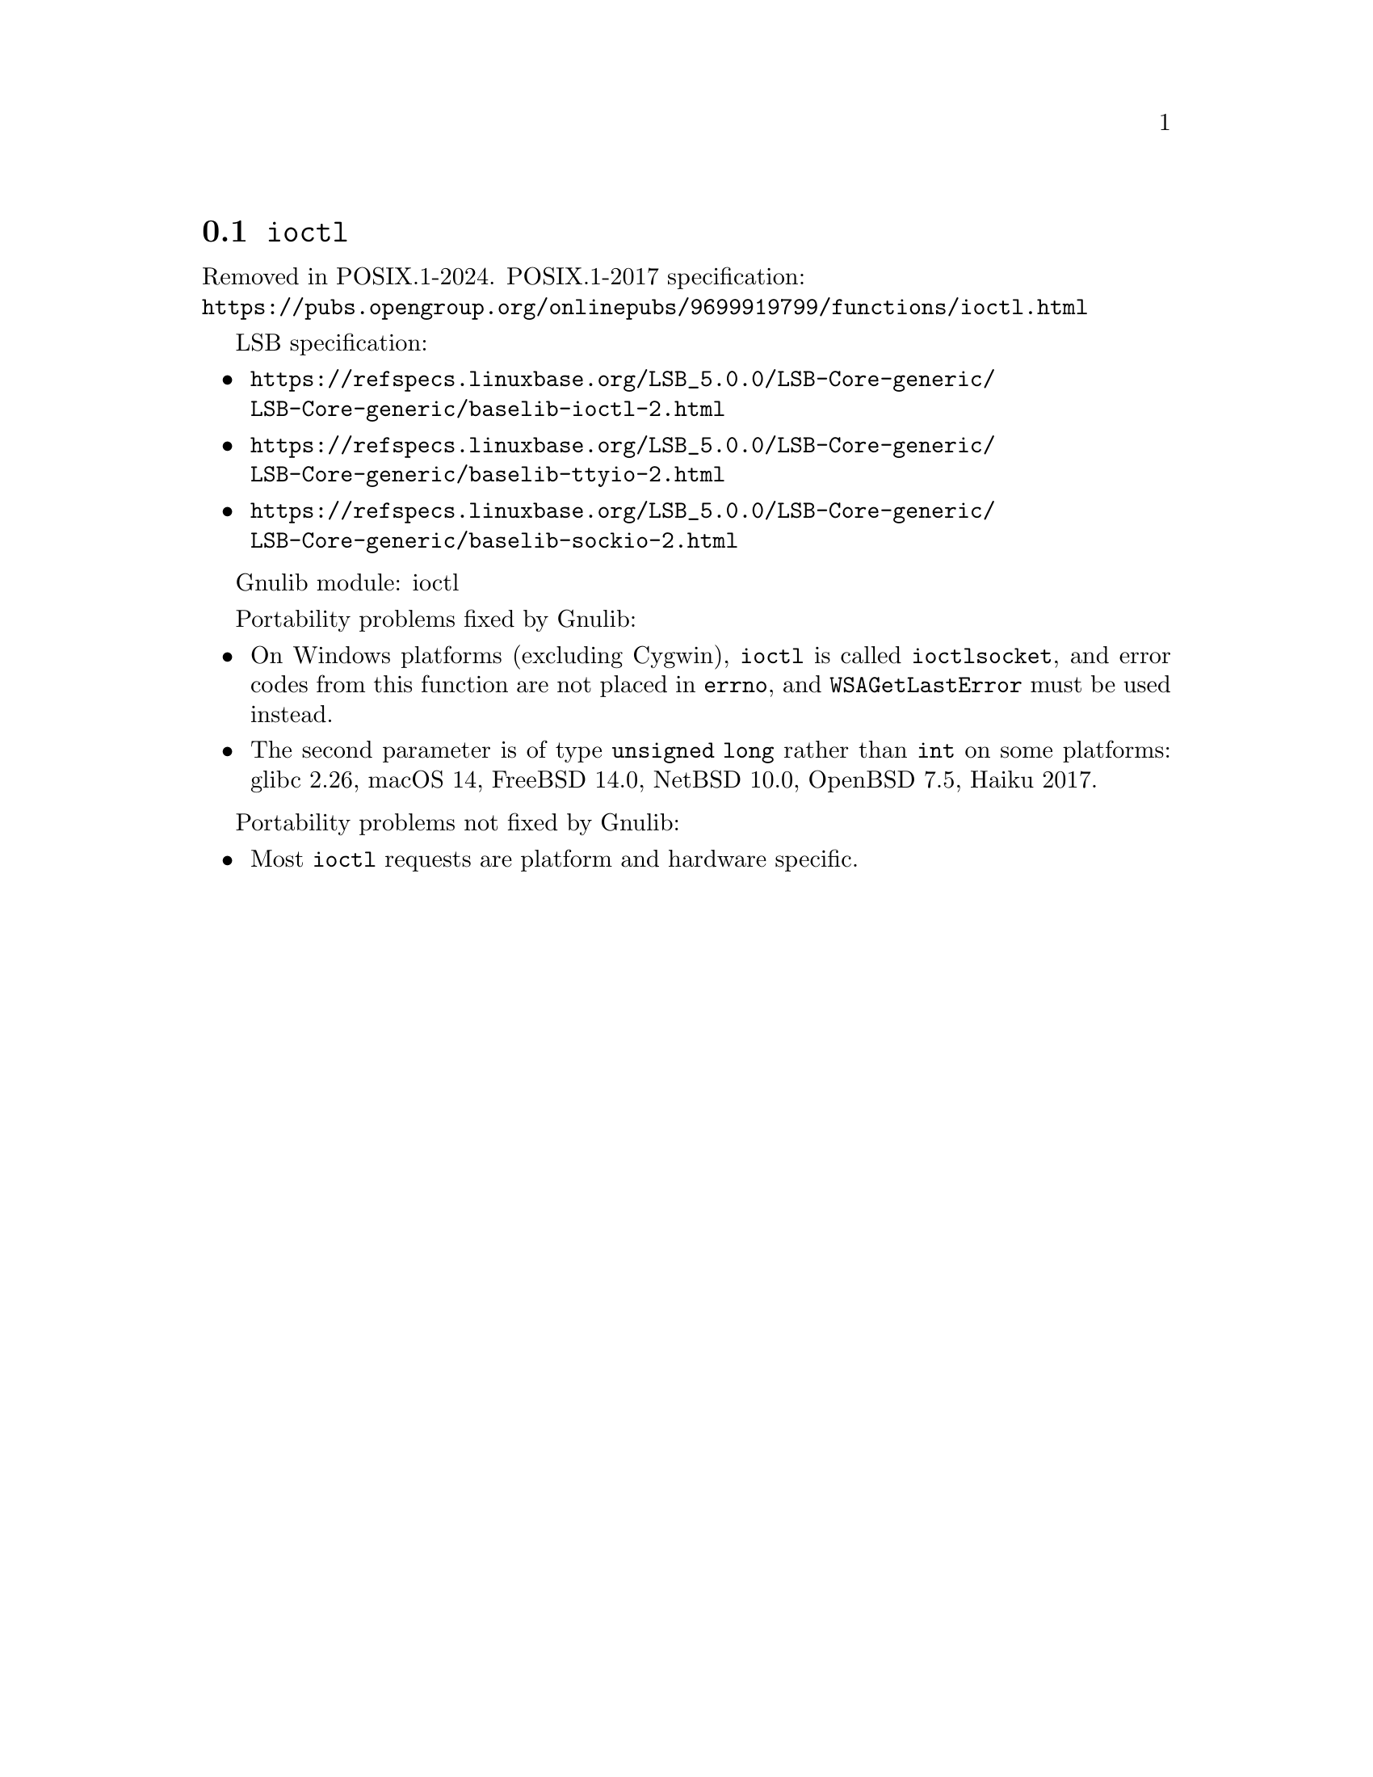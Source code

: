 @node ioctl
@section @code{ioctl}
@findex ioctl

Removed in POSIX.1-2024.
POSIX.1-2017 specification:@* @url{https://pubs.opengroup.org/onlinepubs/9699919799/functions/ioctl.html}

LSB specification:
@itemize
@item
@url{https://refspecs.linuxbase.org/LSB_5.0.0/LSB-Core-generic/LSB-Core-generic/baselib-ioctl-2.html}
@item
@url{https://refspecs.linuxbase.org/LSB_5.0.0/LSB-Core-generic/LSB-Core-generic/baselib-ttyio-2.html}
@item
@url{https://refspecs.linuxbase.org/LSB_5.0.0/LSB-Core-generic/LSB-Core-generic/baselib-sockio-2.html}
@end itemize

Gnulib module: ioctl

Portability problems fixed by Gnulib:
@itemize
@item
On Windows platforms (excluding Cygwin), @code{ioctl} is called
@code{ioctlsocket}, and error codes from this function are not placed in
@code{errno}, and @code{WSAGetLastError} must be used instead.
@item
The second parameter is of type @code{unsigned long} rather than @code{int}
on some platforms:
glibc 2.26, macOS 14, FreeBSD 14.0, NetBSD 10.0, OpenBSD 7.5, Haiku 2017.
@end itemize

Portability problems not fixed by Gnulib:
@itemize
@item
Most @code{ioctl} requests are platform and hardware specific.
@end itemize
